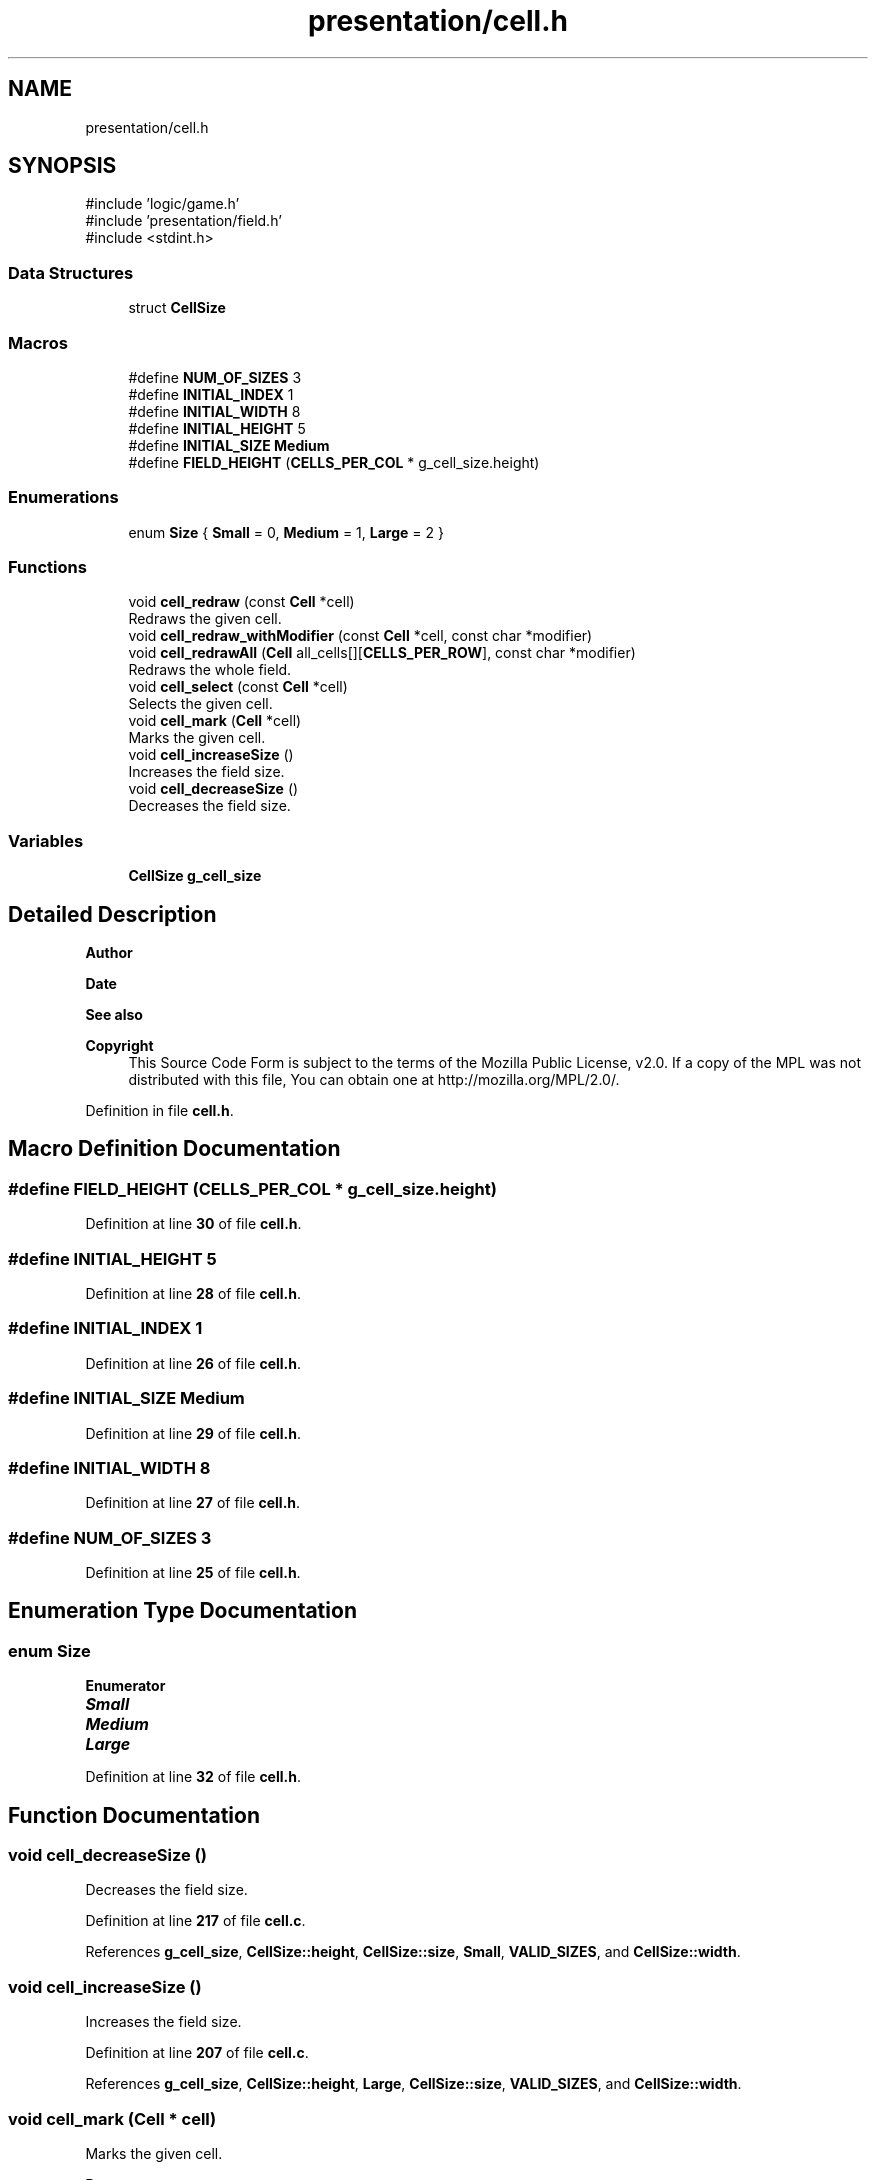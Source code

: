 .TH "presentation/cell.h" 3 "Mon Mar 3 2025 08:08:04" "Version 1.0.0" "TikTakToe" \" -*- nroff -*-
.ad l
.nh
.SH NAME
presentation/cell.h
.SH SYNOPSIS
.br
.PP
\fR#include 'logic/game\&.h'\fP
.br
\fR#include 'presentation/field\&.h'\fP
.br
\fR#include <stdint\&.h>\fP
.br

.SS "Data Structures"

.in +1c
.ti -1c
.RI "struct \fBCellSize\fP"
.br
.in -1c
.SS "Macros"

.in +1c
.ti -1c
.RI "#define \fBNUM_OF_SIZES\fP   3"
.br
.ti -1c
.RI "#define \fBINITIAL_INDEX\fP   1"
.br
.ti -1c
.RI "#define \fBINITIAL_WIDTH\fP   8"
.br
.ti -1c
.RI "#define \fBINITIAL_HEIGHT\fP   5"
.br
.ti -1c
.RI "#define \fBINITIAL_SIZE\fP   \fBMedium\fP"
.br
.ti -1c
.RI "#define \fBFIELD_HEIGHT\fP   (\fBCELLS_PER_COL\fP * g_cell_size\&.height)"
.br
.in -1c
.SS "Enumerations"

.in +1c
.ti -1c
.RI "enum \fBSize\fP { \fBSmall\fP = 0, \fBMedium\fP = 1, \fBLarge\fP = 2 }"
.br
.in -1c
.SS "Functions"

.in +1c
.ti -1c
.RI "void \fBcell_redraw\fP (const \fBCell\fP *cell)"
.br
.RI "Redraws the given cell\&. "
.ti -1c
.RI "void \fBcell_redraw_withModifier\fP (const \fBCell\fP *cell, const char *modifier)"
.br
.ti -1c
.RI "void \fBcell_redrawAll\fP (\fBCell\fP all_cells[][\fBCELLS_PER_ROW\fP], const char *modifier)"
.br
.RI "Redraws the whole field\&. "
.ti -1c
.RI "void \fBcell_select\fP (const \fBCell\fP *cell)"
.br
.RI "Selects the given cell\&. "
.ti -1c
.RI "void \fBcell_mark\fP (\fBCell\fP *cell)"
.br
.RI "Marks the given cell\&. "
.ti -1c
.RI "void \fBcell_increaseSize\fP ()"
.br
.RI "Increases the field size\&. "
.ti -1c
.RI "void \fBcell_decreaseSize\fP ()"
.br
.RI "Decreases the field size\&. "
.in -1c
.SS "Variables"

.in +1c
.ti -1c
.RI "\fBCellSize\fP \fBg_cell_size\fP"
.br
.in -1c
.SH "Detailed Description"
.PP 

.PP
\fBAuthor\fP
.RS 4

.RE
.PP
\fBDate\fP
.RS 4
.RE
.PP
\fBSee also\fP
.RS 4
.RE
.PP
\fBCopyright\fP
.RS 4
This Source Code Form is subject to the terms of the Mozilla Public License, v2\&.0\&. If a copy of the MPL was not distributed with this file, You can obtain one at http://mozilla.org/MPL/2.0/\&. 
.RE
.PP

.PP
Definition in file \fBcell\&.h\fP\&.
.SH "Macro Definition Documentation"
.PP 
.SS "#define FIELD_HEIGHT   (\fBCELLS_PER_COL\fP * g_cell_size\&.height)"

.PP
Definition at line \fB30\fP of file \fBcell\&.h\fP\&.
.SS "#define INITIAL_HEIGHT   5"

.PP
Definition at line \fB28\fP of file \fBcell\&.h\fP\&.
.SS "#define INITIAL_INDEX   1"

.PP
Definition at line \fB26\fP of file \fBcell\&.h\fP\&.
.SS "#define INITIAL_SIZE   \fBMedium\fP"

.PP
Definition at line \fB29\fP of file \fBcell\&.h\fP\&.
.SS "#define INITIAL_WIDTH   8"

.PP
Definition at line \fB27\fP of file \fBcell\&.h\fP\&.
.SS "#define NUM_OF_SIZES   3"

.PP
Definition at line \fB25\fP of file \fBcell\&.h\fP\&.
.SH "Enumeration Type Documentation"
.PP 
.SS "enum \fBSize\fP"

.PP
\fBEnumerator\fP
.in +1c
.TP
\f(BISmall \fP
.TP
\f(BIMedium \fP
.TP
\f(BILarge \fP
.PP
Definition at line \fB32\fP of file \fBcell\&.h\fP\&.
.SH "Function Documentation"
.PP 
.SS "void cell_decreaseSize ()"

.PP
Decreases the field size\&. 
.PP
Definition at line \fB217\fP of file \fBcell\&.c\fP\&.
.PP
References \fBg_cell_size\fP, \fBCellSize::height\fP, \fBCellSize::size\fP, \fBSmall\fP, \fBVALID_SIZES\fP, and \fBCellSize::width\fP\&.
.SS "void cell_increaseSize ()"

.PP
Increases the field size\&. 
.PP
Definition at line \fB207\fP of file \fBcell\&.c\fP\&.
.PP
References \fBg_cell_size\fP, \fBCellSize::height\fP, \fBLarge\fP, \fBCellSize::size\fP, \fBVALID_SIZES\fP, and \fBCellSize::width\fP\&.
.SS "void cell_mark (\fBCell\fP * cell)"

.PP
Marks the given cell\&. 
.PP
\fBParameters\fP
.RS 4
\fIcell\fP \fBCell\fP to mark 
.RE
.PP

.SS "void cell_redraw (const \fBCell\fP * cell)"

.PP
Redraws the given cell\&. 
.PP
\fBParameters\fP
.RS 4
\fIcell\fP \fBCell\fP to redraw 
.RE
.PP

.PP
Definition at line \fB98\fP of file \fBcell\&.c\fP\&.
.PP
References \fBCell::col\fP, \fBCell::marked_by\fP, \fBredrawCell()\fP, and \fBCell::row\fP\&.
.SS "void cell_redraw_withModifier (const \fBCell\fP * cell, const char * modifier)"

.PP
Definition at line \fB103\fP of file \fBcell\&.c\fP\&.
.PP
References \fBCell::col\fP, \fBCell::marked_by\fP, \fBredrawCell()\fP, and \fBCell::row\fP\&.
.SS "void cell_redrawAll (\fBCell\fP all_cells[][CELLS_PER_ROW], const char * modifier)"

.PP
Redraws the whole field\&. 
.PP
\fBParameters\fP
.RS 4
\fIall_cells\fP 2D field of cells 
.RE
.PP

.PP
Definition at line \fB133\fP of file \fBcell\&.c\fP\&.
.PP
References \fBCELLS_PER_COL\fP, \fBCELLS_PER_ROW\fP, \fBCell::col\fP, \fBCell::marked_by\fP, \fBredrawCell()\fP, and \fBCell::row\fP\&.
.SS "void cell_select (const \fBCell\fP * cell)"

.PP
Selects the given cell\&. 
.PP
\fBParameters\fP
.RS 4
\fIcell\fP \fBCell\fP to select 
.RE
.PP

.PP
Definition at line \fB108\fP of file \fBcell\&.c\fP\&.
.PP
References \fBCell::col\fP, \fBINVERSE\fP, \fBCell::marked_by\fP, \fBredrawCell()\fP, and \fBCell::row\fP\&.
.SH "Variable Documentation"
.PP 
.SS "\fBCellSize\fP g_cell_size\fR [extern]\fP"

.PP
Definition at line \fB26\fP of file \fBcell\&.c\fP\&.
.SH "Author"
.PP 
Generated automatically by Doxygen for TikTakToe from the source code\&.
